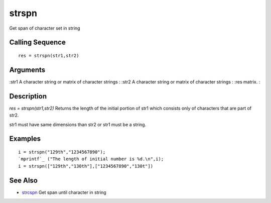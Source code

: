 


strspn
======

Get span of character set in string



Calling Sequence
~~~~~~~~~~~~~~~~


::

    res = strspn(str1,str2)




Arguments
~~~~~~~~~

:str1 A character string or matrix of character strings
: :str2 A character string or matrix of character strings
: :res matrix.
:



Description
~~~~~~~~~~~

`res = strspn(str1,str2)` Returns the length of the initial portion of
str1 which consists only of characters that are part of str2.

str1 must have same dimensions than str2 or str1 must be a string.



Examples
~~~~~~~~


::

    i = strspn("129th","1234567890");
    `mprintf`_ ("The length of initial number is %d.\n",i);
    i = strspn(["129th","130th"],["1234567890","130t"])




See Also
~~~~~~~~


+ `strcspn`_ Get span until character in string


.. _strcspn: strcspn.html


